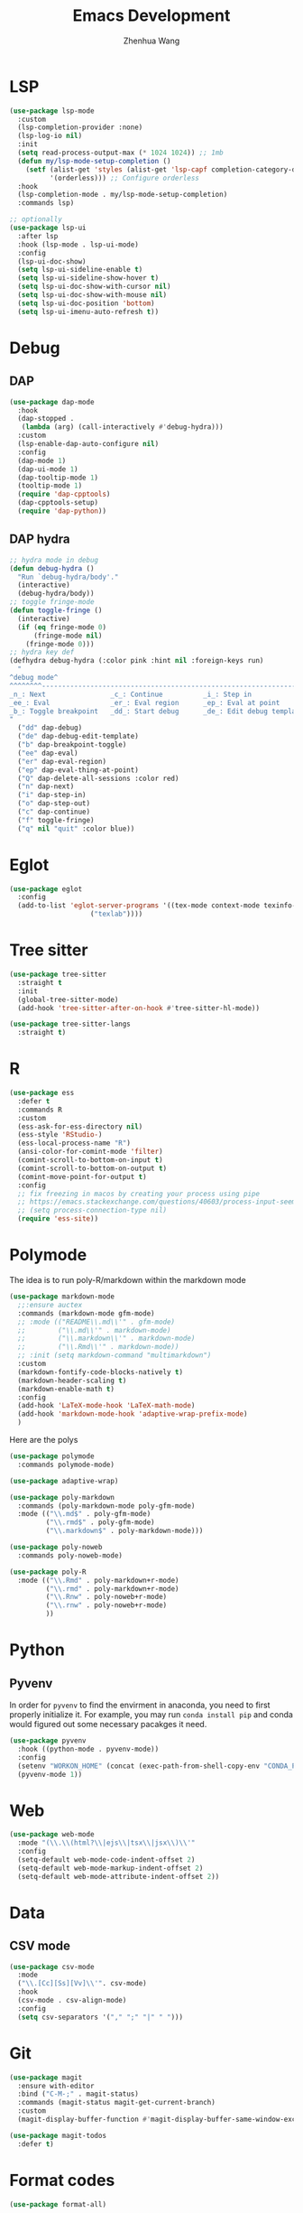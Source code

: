 #+Title: Emacs Development
#+Author: Zhenhua Wang
#+auto_tangle: t
#+PROPERTY: header-args+ :tangle "yes"

* LSP

  #+begin_src emacs-lisp
(use-package lsp-mode
  :custom
  (lsp-completion-provider :none)
  (lsp-log-io nil)
  :init
  (setq read-process-output-max (* 1024 1024)) ;; 1mb
  (defun my/lsp-mode-setup-completion ()
    (setf (alist-get 'styles (alist-get 'lsp-capf completion-category-defaults))
          '(orderless))) ;; Configure orderless
  :hook
  (lsp-completion-mode . my/lsp-mode-setup-completion)
  :commands lsp)

;; optionally
(use-package lsp-ui
  :after lsp
  :hook (lsp-mode . lsp-ui-mode)
  :config
  (lsp-ui-doc-show)
  (setq lsp-ui-sideline-enable t)
  (setq lsp-ui-sideline-show-hover t)
  (setq lsp-ui-doc-show-with-cursor nil)
  (setq lsp-ui-doc-show-with-mouse nil)
  (setq lsp-ui-doc-position 'bottom)
  (setq lsp-ui-imenu-auto-refresh t))
  #+end_src

  #+RESULTS:

* Debug
** DAP
  
  #+begin_src emacs-lisp
(use-package dap-mode
  :hook
  (dap-stopped .
   (lambda (arg) (call-interactively #'debug-hydra)))
  :custom
  (lsp-enable-dap-auto-configure nil)
  :config
  (dap-mode 1)
  (dap-ui-mode 1)
  (dap-tooltip-mode 1)
  (tooltip-mode 1)
  (require 'dap-cpptools)
  (dap-cpptools-setup)
  (require 'dap-python))
  #+end_src
  
** DAP hydra

   #+begin_src emacs-lisp
;; hydra mode in debug
(defun debug-hydra ()
  "Run `debug-hydra/body'."
  (interactive)
  (debug-hydra/body))
;; toggle fringe-mode
(defun toggle-fringe ()
  (interactive)
  (if (eq fringe-mode 0)
      (fringe-mode nil)
    (fringe-mode 0)))
;; hydra key def
(defhydra debug-hydra (:color pink :hint nil :foreign-keys run)
  "
^debug mode^
^^^^^^^^----------------------------------------------------------------------------------------------------------------
_n_: Next                _c_: Continue          _i_: Step in               _o_: Step out        
_ee_: Eval               _er_: Eval region      _ep_: Eval at point
_b_: Toggle breakpoint   _dd_: Start debug      _de_: Edit debug template  _f_: Toggle fringe   _Q_: Quit debugging
"
  ("dd" dap-debug)
  ("de" dap-debug-edit-template)
  ("b" dap-breakpoint-toggle)
  ("ee" dap-eval)
  ("er" dap-eval-region)
  ("ep" dap-eval-thing-at-point)
  ("Q" dap-delete-all-sessions :color red)
  ("n" dap-next)
  ("i" dap-step-in)
  ("o" dap-step-out)
  ("c" dap-continue)
  ("f" toggle-fringe)
  ("q" nil "quit" :color blue))
   #+end_src
   
* Eglot

#+begin_src emacs-lisp
(use-package eglot
  :config
  (add-to-list 'eglot-server-programs '((tex-mode context-mode texinfo-mode bibtex-mode) .
					("texlab"))))
#+end_src

* Tree sitter
#+begin_src emacs-lisp
(use-package tree-sitter
  :straight t	  
  :init	
  (global-tree-sitter-mode)
  (add-hook 'tree-sitter-after-on-hook #'tree-sitter-hl-mode))

(use-package tree-sitter-langs
  :straight t)
#+end_src

* R
  
#+begin_src emacs-lisp
(use-package ess
  :defer t
  :commands R
  :custom
  (ess-ask-for-ess-directory nil)
  (ess-style 'RStudio-)
  (ess-local-process-name "R")
  (ansi-color-for-comint-mode 'filter)
  (comint-scroll-to-bottom-on-input t)
  (comint-scroll-to-bottom-on-output t)
  (comint-move-point-for-output t)
  :config
  ;; fix freezing in macos by creating your process using pipe
  ;; https://emacs.stackexchange.com/questions/40603/process-input-seems-buggy-in-emacs-on-os-x
  ;; (setq process-connection-type nil)
  (require 'ess-site))
#+end_src

* Polymode
The idea is to run poly-R/markdown within the markdown mode

#+begin_src emacs-lisp
(use-package markdown-mode
  ;;:ensure auctex
  :commands (markdown-mode gfm-mode)
  ;; :mode (("README\\.md\\'" . gfm-mode)
  ;;        ("\\.md\\'" . markdown-mode)
  ;;        ("\\.markdown\\'" . markdown-mode)
  ;;        ("\\.Rmd\\'" . markdown-mode))
  ;; :init (setq markdown-command "multimarkdown")
  :custom
  (markdown-fontify-code-blocks-natively t)
  (markdown-header-scaling t)
  (markdown-enable-math t)
  :config
  (add-hook 'LaTeX-mode-hook 'LaTeX-math-mode)
  (add-hook 'markdown-mode-hook 'adaptive-wrap-prefix-mode)
  )
#+end_src

Here are the polys
#+begin_src emacs-lisp
(use-package polymode
  :commands polymode-mode)

(use-package adaptive-wrap)

(use-package poly-markdown
  :commands (poly-markdown-mode poly-gfm-mode)
  :mode (("\\.md$" . poly-gfm-mode)
         ("\\.rmd$" . poly-gfm-mode)
         ("\\.markdown$" . poly-markdown-mode)))

(use-package poly-noweb
  :commands poly-noweb-mode)

(use-package poly-R
  :mode (("\\.Rmd" . poly-markdown+r-mode)
         ("\\.rmd" . poly-markdown+r-mode)
         ("\\.Rnw" . poly-noweb+r-mode)
         ("\\.rnw" . poly-noweb+r-mode)
         ))
#+end_src

#+RESULTS:

* Python
** Pyvenv
   
In order for =pyvenv= to find the envirment in anaconda, you need to first properly initialize it. For example, you may run ~conda install pip~ and conda would figured out some necessary pacakges it need.
#+begin_src emacs-lisp
(use-package pyvenv
  :hook ((python-mode . pyvenv-mode))
  :config
  (setenv "WORKON_HOME" (concat (exec-path-from-shell-copy-env "CONDA_PREFIX") "/envs"))
  (pyvenv-mode 1))
#+end_src

* Web
#+begin_src emacs-lisp
(use-package web-mode
  :mode "(\\.\\(html?\\|ejs\\|tsx\\|jsx\\)\\'"
  :config
  (setq-default web-mode-code-indent-offset 2)
  (setq-default web-mode-markup-indent-offset 2)
  (setq-default web-mode-attribute-indent-offset 2))
#+end_src

* Data
** CSV mode
#+begin_src emacs-lisp
(use-package csv-mode
  :mode
  ("\\.[Cc][Ss][Vv]\\'". csv-mode)
  :hook
  (csv-mode . csv-align-mode)
  :config
  (setq csv-separators '("," ";" "|" " ")))
#+end_src

* Git
#+begin_src emacs-lisp
(use-package magit
  :ensure with-editor
  :bind ("C-M-;" . magit-status)
  :commands (magit-status magit-get-current-branch)
  :custom
  (magit-display-buffer-function #'magit-display-buffer-same-window-except-diff-v1))

(use-package magit-todos
  :defer t)
#+end_src

* Format codes

   #+begin_src emacs-lisp
(use-package format-all)
   #+end_src

* Highlight indent

   #+begin_src emacs-lisp
(use-package highlight-indent-guides
  :hook ((prog-mode . highlight-indent-guides-mode))
  :custom
  (highlight-indent-guides-method 'character))
   #+end_src
   
* Clean whitespace

   #+begin_src emacs-lisp
(use-package ws-butler
  :hook
  (prog-mode . ws-butler-mode))
   #+end_src

* Flycheck
#+begin_src emacs-lisp
;; check code syntax
(use-package flycheck
  :hook (prog-mode . flycheck-mode))
#+end_src
